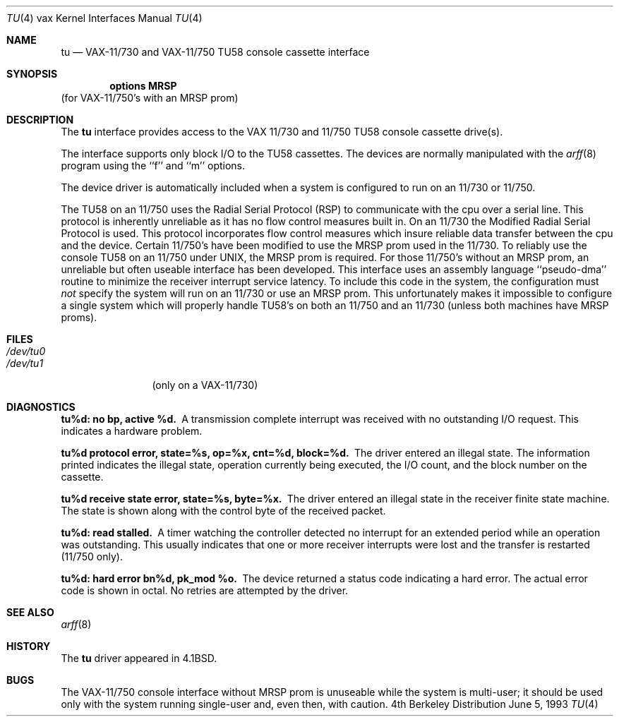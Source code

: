 .\" Copyright (c) 1980, 1991, 1993
.\"	The Regents of the University of California.  All rights reserved.
.\"
.\" Redistribution and use in source and binary forms, with or without
.\" modification, are permitted provided that the following conditions
.\" are met:
.\" 1. Redistributions of source code must retain the above copyright
.\"    notice, this list of conditions and the following disclaimer.
.\" 2. Redistributions in binary form must reproduce the above copyright
.\"    notice, this list of conditions and the following disclaimer in the
.\"    documentation and/or other materials provided with the distribution.
.\" 3. All advertising materials mentioning features or use of this software
.\"    must display the following acknowledgement:
.\"	This product includes software developed by the University of
.\"	California, Berkeley and its contributors.
.\" 4. Neither the name of the University nor the names of its contributors
.\"    may be used to endorse or promote products derived from this software
.\"    without specific prior written permission.
.\"
.\" THIS SOFTWARE IS PROVIDED BY THE REGENTS AND CONTRIBUTORS ``AS IS'' AND
.\" ANY EXPRESS OR IMPLIED WARRANTIES, INCLUDING, BUT NOT LIMITED TO, THE
.\" IMPLIED WARRANTIES OF MERCHANTABILITY AND FITNESS FOR A PARTICULAR PURPOSE
.\" ARE DISCLAIMED.  IN NO EVENT SHALL THE REGENTS OR CONTRIBUTORS BE LIABLE
.\" FOR ANY DIRECT, INDIRECT, INCIDENTAL, SPECIAL, EXEMPLARY, OR CONSEQUENTIAL
.\" DAMAGES (INCLUDING, BUT NOT LIMITED TO, PROCUREMENT OF SUBSTITUTE GOODS
.\" OR SERVICES; LOSS OF USE, DATA, OR PROFITS; OR BUSINESS INTERRUPTION)
.\" HOWEVER CAUSED AND ON ANY THEORY OF LIABILITY, WHETHER IN CONTRACT, STRICT
.\" LIABILITY, OR TORT (INCLUDING NEGLIGENCE OR OTHERWISE) ARISING IN ANY WAY
.\" OUT OF THE USE OF THIS SOFTWARE, EVEN IF ADVISED OF THE POSSIBILITY OF
.\" SUCH DAMAGE.
.\"
.\"     @(#)tu.4	8.1 (Berkeley) 6/5/93
.\"
.Dd June 5, 1993
.Dt TU 4 vax
.Os BSD 4
.Sh NAME
.Nm tu
.Nd
.Tn VAX-11/730
and
.Tn VAX-11/750
.Tn TU58
console cassette interface
.Sh SYNOPSIS
.Cd "options MRSP"
(for
.Tn VAX-11/750 Ns 's
with an
.Tn MRSP
prom)
.Sh DESCRIPTION
The
.Nm tu
interface provides access to the
.Tn VAX
11/730 and 11/750
.Tn TU58
console
cassette drive(s).  
.Pp
The interface supports only block
.Tn I/O
to the
.Tn TU58
cassettes.
The devices are normally manipulated with the 
.Xr arff 8
program using the ``f'' and ``m'' options.
.Pp
The device driver is automatically included when a
system is configured to run on an 11/730 or 11/750.
.Pp
The
.Tn TU58
on an 11/750 uses the Radial Serial Protocol
.Pq Tn RSP
to communicate with the cpu over a serial line.  This 
protocol is inherently unreliable as it has no flow
control measures built in.  On an 11/730 the Modified
Radial Serial Protocol is used.  This protocol incorporates
flow control measures which insure reliable data transfer
between the cpu and the device.  Certain 11/750's have
been modified to use the
.Tn MRSP
prom used in the 11/730.
To reliably use the console
.Tn TU58
on an 11/750 under
.Tn UNIX ,
the
.Tn MRSP
prom is required.  For those 11/750's without
an
.Tn MRSP
prom, an unreliable but often
useable interface has been developed.
This interface uses an assembly language ``pseudo-dma'' routine
to minimize the receiver interrupt service latency.
To include this code in
the system, the configuration must
.Em not
specify the
system will run on an 11/730 or use an
.Tn MRSP
prom.
This unfortunately makes it impossible to configure a
single system which will properly handle
.Tn TU58 Ns 's
on both an 11/750
and an 11/730 (unless both machines have
.Tn MRSP
proms).
.Sh FILES
.Bl -tag -width /dev/tu0xx -compact
.It Pa /dev/tu0
.It Pa /dev/tu1
(only on a
.Tn VAX Ns \-11/730)
.El
.Sh DIAGNOSTICS
.Bl -diag
.It tu%d: no bp, active %d.
A transmission complete interrupt was received with no outstanding
.Tn I/O
request.  This indicates a hardware problem.
.Pp
.It "tu%d protocol error, state=%s, op=%x, cnt=%d, block=%d."
The driver entered an illegal state.  The information printed
indicates the illegal state, operation currently being executed,
the
.Tn I/O
count, and the block number on the cassette.
.Pp
.It "tu%d receive state error, state=%s, byte=%x."
The driver entered an illegal state in the receiver finite
state machine.  The state is shown along with the control
byte of the received packet.
.Pp
.It tu%d: read stalled.
A timer watching the controller detected no interrupt for
an extended period while an operation was outstanding.
This usually indicates that one or more receiver interrupts
were lost and the transfer is restarted (11/750 only).
.Pp
.It tu%d: hard error bn%d, pk_mod %o.
The device returned a status code indicating a hard error. The
actual error code is shown in octal. No retries are attempted
by the driver.
.El
.Sh SEE ALSO
.Xr arff 8
.Sh HISTORY
The
.Nm
driver appeared in
.Bx 4.1 .
.Sh BUGS
The
.Tn VAX Ns \-11/750
console interface without
.Tn MRSP
prom is unuseable
while the system is multi-user; it should be used only with
the system running single-user and, even then, with caution.
